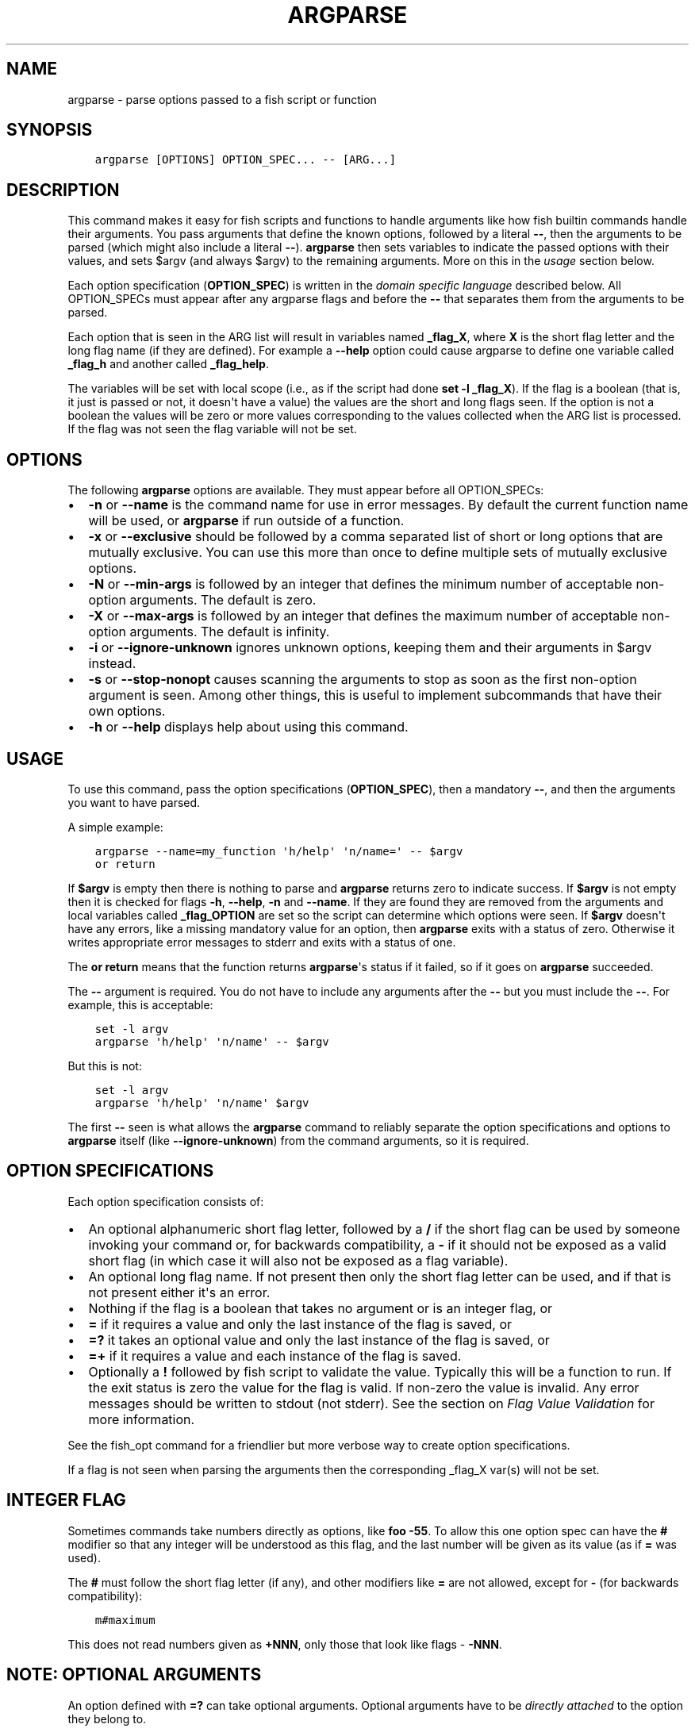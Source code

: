 .\" Man page generated from reStructuredText.
.
.TH "ARGPARSE" "1" "Mar 01, 2021" "3.2" "fish-shell"
.SH NAME
argparse \- parse options passed to a fish script or function
.
.nr rst2man-indent-level 0
.
.de1 rstReportMargin
\\$1 \\n[an-margin]
level \\n[rst2man-indent-level]
level margin: \\n[rst2man-indent\\n[rst2man-indent-level]]
-
\\n[rst2man-indent0]
\\n[rst2man-indent1]
\\n[rst2man-indent2]
..
.de1 INDENT
.\" .rstReportMargin pre:
. RS \\$1
. nr rst2man-indent\\n[rst2man-indent-level] \\n[an-margin]
. nr rst2man-indent-level +1
.\" .rstReportMargin post:
..
.de UNINDENT
. RE
.\" indent \\n[an-margin]
.\" old: \\n[rst2man-indent\\n[rst2man-indent-level]]
.nr rst2man-indent-level -1
.\" new: \\n[rst2man-indent\\n[rst2man-indent-level]]
.in \\n[rst2man-indent\\n[rst2man-indent-level]]u
..
.SH SYNOPSIS
.INDENT 0.0
.INDENT 3.5
.sp
.nf
.ft C
argparse [OPTIONS] OPTION_SPEC... \-\- [ARG...]
.ft P
.fi
.UNINDENT
.UNINDENT
.SH DESCRIPTION
.sp
This command makes it easy for fish scripts and functions to handle arguments like how fish builtin commands handle their arguments. You pass arguments that define the known options, followed by a literal \fB\-\-\fP, then the arguments to be parsed (which might also include a literal \fB\-\-\fP). \fBargparse\fP then sets variables to indicate the passed options with their values, and sets $argv (and always $argv) to the remaining arguments. More on this in the \fI\%usage\fP section below.
.sp
Each option specification (\fBOPTION_SPEC\fP) is written in the \fI\%domain specific language\fP described below. All OPTION_SPECs must appear after any argparse flags and before the \fB\-\-\fP that separates them from the arguments to be parsed.
.sp
Each option that is seen in the ARG list will result in variables named \fB_flag_X\fP, where \fBX\fP is the short flag letter and the long flag name (if they are defined). For example a \fB\-\-help\fP option could cause argparse to define one variable called \fB_flag_h\fP and another called \fB_flag_help\fP\&.
.sp
The variables will be set with local scope (i.e., as if the script had done \fBset \-l _flag_X\fP). If the flag is a boolean (that is, it just is passed or not, it doesn\(aqt have a value) the values are the short and long flags seen. If the option is not a boolean the values will be zero or more values corresponding to the values collected when the ARG list is processed. If the flag was not seen the flag variable will not be set.
.SH OPTIONS
.sp
The following \fBargparse\fP options are available. They must appear before all OPTION_SPECs:
.INDENT 0.0
.IP \(bu 2
\fB\-n\fP or \fB\-\-name\fP is the command name for use in error messages. By default the current function name will be used, or \fBargparse\fP if run outside of a function.
.IP \(bu 2
\fB\-x\fP or \fB\-\-exclusive\fP should be followed by a comma separated list of short or long options that are mutually exclusive. You can use this more than once to define multiple sets of mutually exclusive options.
.IP \(bu 2
\fB\-N\fP or \fB\-\-min\-args\fP is followed by an integer that defines the minimum number of acceptable non\-option arguments. The default is zero.
.IP \(bu 2
\fB\-X\fP or \fB\-\-max\-args\fP is followed by an integer that defines the maximum number of acceptable non\-option arguments. The default is infinity.
.IP \(bu 2
\fB\-i\fP or \fB\-\-ignore\-unknown\fP ignores unknown options, keeping them and their arguments in $argv instead.
.IP \(bu 2
\fB\-s\fP or \fB\-\-stop\-nonopt\fP causes scanning the arguments to stop as soon as the first non\-option argument is seen. Among other things, this is useful to implement subcommands that have their own options.
.IP \(bu 2
\fB\-h\fP or \fB\-\-help\fP displays help about using this command.
.UNINDENT
.SH USAGE
.sp
To use this command, pass the option specifications (\fBOPTION_SPEC\fP), then a mandatory \fB\-\-\fP, and then the arguments you want to have parsed.
.sp
A simple example:
.INDENT 0.0
.INDENT 3.5
.sp
.nf
.ft C
argparse \-\-name=my_function \(aqh/help\(aq \(aqn/name=\(aq \-\- $argv
or return
.ft P
.fi
.UNINDENT
.UNINDENT
.sp
If \fB$argv\fP is empty then there is nothing to parse and \fBargparse\fP returns zero to indicate success. If \fB$argv\fP is not empty then it is checked for flags \fB\-h\fP, \fB\-\-help\fP, \fB\-n\fP and \fB\-\-name\fP\&. If they are found they are removed from the arguments and local variables called \fB_flag_OPTION\fP are set so the script can determine which options were seen. If \fB$argv\fP doesn\(aqt have any errors, like a missing mandatory value for an option, then \fBargparse\fP exits with a status of zero. Otherwise it writes appropriate error messages to stderr and exits with a status of one.
.sp
The \fBor return\fP means that the function returns \fBargparse\fP\(aqs status if it failed, so if it goes on \fBargparse\fP succeeded.
.sp
The \fB\-\-\fP argument is required. You do not have to include any arguments after the \fB\-\-\fP but you must include the \fB\-\-\fP\&. For example, this is acceptable:
.INDENT 0.0
.INDENT 3.5
.sp
.nf
.ft C
set \-l argv
argparse \(aqh/help\(aq \(aqn/name\(aq \-\- $argv
.ft P
.fi
.UNINDENT
.UNINDENT
.sp
But this is not:
.INDENT 0.0
.INDENT 3.5
.sp
.nf
.ft C
set \-l argv
argparse \(aqh/help\(aq \(aqn/name\(aq $argv
.ft P
.fi
.UNINDENT
.UNINDENT
.sp
The first \fB\-\-\fP seen is what allows the \fBargparse\fP command to reliably separate the option specifications and options to \fBargparse\fP itself (like \fB\-\-ignore\-unknown\fP) from the command arguments, so it is required.
.SH OPTION SPECIFICATIONS
.sp
Each option specification consists of:
.INDENT 0.0
.IP \(bu 2
An optional alphanumeric short flag letter, followed by a \fB/\fP if the short flag can be used by someone invoking your command or, for backwards compatibility, a \fB\-\fP if it should not be exposed as a valid short flag (in which case it will also not be exposed as a flag variable).
.IP \(bu 2
An optional long flag name. If not present then only the short flag letter can be used, and if that is not present either it\(aqs an error.
.IP \(bu 2
Nothing if the flag is a boolean that takes no argument or is an integer flag, or
.IP \(bu 2
\fB=\fP if it requires a value and only the last instance of the flag is saved, or
.IP \(bu 2
\fB=?\fP it takes an optional value and only the last instance of the flag is saved, or
.IP \(bu 2
\fB=+\fP if it requires a value and each instance of the flag is saved.
.IP \(bu 2
Optionally a \fB!\fP followed by fish script to validate the value. Typically this will be a function to run. If the exit status is zero the value for the flag is valid. If non\-zero the value is invalid. Any error messages should be written to stdout (not stderr). See the section on \fI\%Flag Value Validation\fP for more information.
.UNINDENT
.sp
See the fish_opt command for a friendlier but more verbose way to create option specifications.
.sp
If a flag is not seen when parsing the arguments then the corresponding _flag_X var(s) will not be set.
.SH INTEGER FLAG
.sp
Sometimes commands take numbers directly as options, like \fBfoo \-55\fP\&. To allow this one option spec can have the \fB#\fP modifier so that any integer will be understood as this flag, and the last number will be given as its value (as if \fB=\fP was used).
.sp
The \fB#\fP must follow the short flag letter (if any), and other modifiers like \fB=\fP are not allowed, except for \fB\-\fP (for backwards compatibility):
.INDENT 0.0
.INDENT 3.5
.sp
.nf
.ft C
m#maximum
.ft P
.fi
.UNINDENT
.UNINDENT
.sp
This does not read numbers given as \fB+NNN\fP, only those that look like flags \- \fB\-NNN\fP\&.
.SH NOTE: OPTIONAL ARGUMENTS
.sp
An option defined with \fB=?\fP can take optional arguments. Optional arguments have to be \fIdirectly attached\fP to the option they belong to.
.sp
That means the argument will only be used for the option if you use it like:
.INDENT 0.0
.INDENT 3.5
.sp
.nf
.ft C
cmd \-\-flag=value
# or
cmd  \-fvalue
.ft P
.fi
.UNINDENT
.UNINDENT
.sp
but not if used like:
.INDENT 0.0
.INDENT 3.5
.sp
.nf
.ft C
cmd \-\-flag value
# "value" here will be used as a positional argument
# and "\-\-flag" won\(aqt have an argument.
.ft P
.fi
.UNINDENT
.UNINDENT
.sp
If this weren\(aqt the case, using an option without an optional argument would be difficult if you also wanted to use positional arguments.
.sp
For example:
.INDENT 0.0
.INDENT 3.5
.sp
.nf
.ft C
grep \-\-color auto
# Here "auto" will be used as the search string,
# "color" will not have an argument and will fall back to the default,
# which also *happens to be* auto.
grep \-\-color always
# Here grep will still only use color "auto"matically
# and search for the string "always".
.ft P
.fi
.UNINDENT
.UNINDENT
.sp
This isn\(aqt specific to argparse but common to all things using \fBgetopt(3)\fP (if they have optional arguments at all). That \fBgrep\fP example is how GNU grep actually behaves.
.SH FLAG VALUE VALIDATION
.sp
Sometimes you need to validate the option values. For example, that it is a valid integer within a specific range, or an ip address, or something entirely different. You can always do this after \fBargparse\fP returns but you can also request that \fBargparse\fP perform the validation by executing arbitrary fish script. To do so simply append an \fB!\fP (exclamation\-mark) then the fish script to be run. When that code is executed three vars will be defined:
.INDENT 0.0
.IP \(bu 2
\fB_argparse_cmd\fP will be set to the value of the value of the \fBargparse \-\-name\fP value.
.IP \(bu 2
\fB_flag_name\fP will be set to the short or long flag that being processed.
.IP \(bu 2
\fB_flag_value\fP will be set to the value associated with the flag being processed.
.UNINDENT
.sp
These variables are passed to the function as local exported variables.
.sp
The script should write any error messages to stdout, not stderr. It should return a status of zero if the flag value is valid otherwise a non\-zero status to indicate it is invalid.
.sp
Fish ships with a \fB_validate_int\fP function that accepts a \fB\-\-min\fP and \fB\-\-max\fP flag. Let\(aqs say your command accepts a \fB\-m\fP or \fB\-\-max\fP flag and the minimum allowable value is zero and the maximum is 5. You would define the option like this: \fBm/max=!_validate_int \-\-min 0 \-\-max 5\fP\&. The default if you just call \fB_validate_int\fP without those flags is to simply check that the value is a valid integer with no limits on the min or max value allowed.
.SH EXAMPLE OPTION_SPECS
.sp
Some OPTION_SPEC examples:
.INDENT 0.0
.IP \(bu 2
\fBh/help\fP means that both \fB\-h\fP and \fB\-\-help\fP are valid. The flag is a boolean and can be used more than once. If either flag is used then \fB_flag_h\fP and \fB_flag_help\fP will be set to the count of how many times either flag was seen.
.IP \(bu 2
\fBhelp\fP means that only \fB\-\-help\fP is valid. The flag is a boolean and can be used more than once. If it is used then \fB_flag_help\fP will be set to the count of how many times the long flag was seen. Also \fBh\-help\fP (with an arbitrary short letter) for backwards compatibility.
.IP \(bu 2
\fBlongonly=\fP is a flag \fB\-\-longonly\fP that requires an option, there is no short flag or even short flag variable.
.IP \(bu 2
\fBn/name=\fP means that both \fB\-n\fP and \fB\-\-name\fP are valid. It requires a value and can be used at most once. If the flag is seen then \fB_flag_n\fP and \fB_flag_name\fP will be set with the single mandatory value associated with the flag.
.IP \(bu 2
\fBn/name=?\fP means that both \fB\-n\fP and \fB\-\-name\fP are valid. It accepts an optional value and can be used at most once. If the flag is seen then \fB_flag_n\fP and \fB_flag_name\fP will be set with the value associated with the flag if one was provided else it will be set with no values.
.IP \(bu 2
\fBname=+\fP means that only \fB\-\-name\fP is valid. It requires a value and can be used more than once. If the flag is seen then \fB_flag_name\fP will be set with the values associated with each occurrence.
.IP \(bu 2
\fBx\fP means that only \fB\-x\fP is valid. It is a boolean that can be used more than once. If it is seen then \fB_flag_x\fP will be set to the count of how many times the flag was seen.
.IP \(bu 2
\fBx=\fP, \fBx=?\fP, and \fBx=+\fP are similar to the n/name examples above but there is no long flag alternative to the short flag \fB\-x\fP\&.
.IP \(bu 2
\fB#max\fP (or \fB#\-max\fP) means that flags matching the regex "^\-\-?\ed+$" are valid. When seen they are assigned to the variable \fB_flag_max\fP\&. This allows any valid positive or negative integer to be specified by prefixing it with a single "\-". Many commands support this idiom. For example \fBhead \-3 /a/file\fP to emit only the first three lines of /a/file.
.IP \(bu 2
\fBn#max\fP means that flags matching the regex "^\-\-?\ed+$" are valid. When seen they are assigned to the variables \fB_flag_n\fP and \fB_flag_max\fP\&. This allows any valid positive or negative integer to be specified by prefixing it with a single "\-". Many commands support this idiom. For example \fBhead \-3 /a/file\fP to emit only the first three lines of /a/file. You can also specify the value using either flag: \fB\-n NNN\fP or \fB\-\-max NNN\fP in this example.
.IP \(bu 2
\fB#longonly\fP causes the last integer option to be stored in \fB_flag_longonly\fP\&.
.UNINDENT
.sp
After parsing the arguments the \fBargv\fP variable is set with local scope to any values not already consumed during flag processing. If there are no unbound values the variable is set but \fBcount $argv\fP will be zero.
.sp
If an error occurs during argparse processing it will exit with a non\-zero status and print error messages to stderr.
.SH COPYRIGHT
2020, fish-shell developers
.\" Generated by docutils manpage writer.
.
